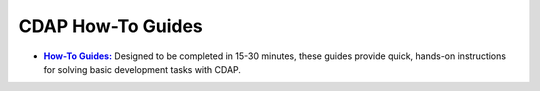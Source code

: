 .. meta::
    :author: Cask Data, Inc.
    :copyright: Copyright © 2014-2017 Cask Data, Inc.

.. _examples-introduction-index:

==================
CDAP How-To Guides
==================


.. |examples| replace:: **Examples:**
.. _examples: examples/index.html

.. |guides| replace:: **How-To Guides:**
.. _guides: how-to-guides/index.html

- |guides|_ Designed to be completed in 15-30 minutes, these guides provide quick, hands-on
  instructions for solving basic development tasks with CDAP.
